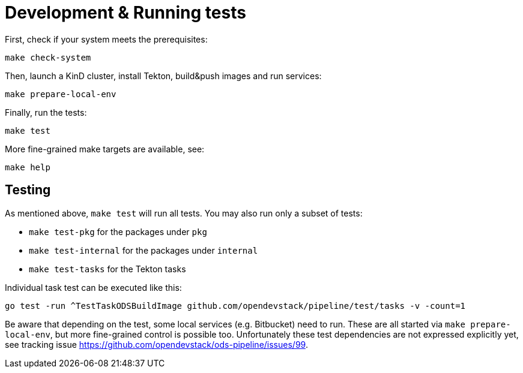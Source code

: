 = Development & Running tests

First, check if your system meets the prerequisites:
```
make check-system
```

Then, launch a KinD cluster, install Tekton, build&push images and run services:
```
make prepare-local-env
```

Finally, run the tests:
```
make test
```

More fine-grained make targets are available, see:
```
make help
```

== Testing

As mentioned above, `make test` will run all tests. You may also run only a subset of tests:

* `make test-pkg` for the packages under `pkg`
* `make test-internal` for the packages under `internal`
* `make test-tasks` for the Tekton tasks

Individual task test can be executed like this:
```
go test -run ^TestTaskODSBuildImage github.com/opendevstack/pipeline/test/tasks -v -count=1
```

Be aware that depending on the test, some local services (e.g. Bitbucket) need to run. These are all started via `make prepare-local-env`, but more fine-grained control is possible too. Unfortunately these test dependencies are not expressed explicitly yet, see tracking issue https://github.com/opendevstack/ods-pipeline/issues/99.
